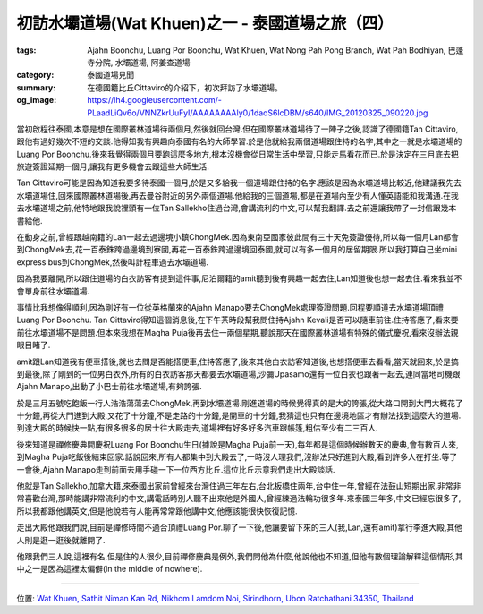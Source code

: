 初訪水壩道場(Wat Khuen)之一 - 泰國道場之旅（四）
################################################

:tags: Ajahn Boonchu, Luang Por Boonchu, Wat Khuen, Wat Nong Pah Pong Branch, Wat Pah Bodhiyan, 巴蓬寺分院, 水壩道場, 阿姜查道場
:category: 泰國道場見聞
:summary: 在德國籍比丘Cittaviro的介紹下，初次拜訪了水壩道場。
:og_image: https://lh4.googleusercontent.com/-PLaadLiQv6o/VNNZkrUuFyI/AAAAAAAAly0/1daoS6lcDBM/s640/IMG_20120325_090220.jpg

..
  .. note::
..
   % 本文有一張圖片連結自 `國際叢林道場相簿 <https://picasaweb.google.com/105007927083171937889>`_,若有侵權請 `來信 <mailto:siongui@gmail.com>`_ 告知刪除。
..
   % One of the photos of this post are linked from `International Forest Monastery Wat Pah Nanachat's Gallery <https://picasaweb.google.com/105007927083171937889>`_. If this is not allowed, please `mail me <mailto:siongui@gmail.com>`_ to delete.

當初啟程往泰國,本意是想在國際叢林道場待兩個月,然後就回台灣.但在國際叢林道場待了一陣子之後,認識了德國籍Tan Cittaviro,跟他有過好幾次不短的交談.他得知我有興趣向泰國有名的大師學習.於是他就給我兩個道場跟住持的名字,其中之一就是水壩道場的Luang Por Boonchu.後來我覺得兩個月要跑這麼多地方,根本沒機會從日常生活中學習,只能走馬看花而已.於是決定在三月底去把旅遊簽證延期一個月,讓我有更多機會去跟這些大師生活.

..
  .. embed_picasaweb_image:: https://lh6.googleusercontent.com/-yvJeFON5ZyA/TzVHvnxeEBI/AAAAAAAAFqY/zc5Km5Cw4KI/s640/Wam%252015%2520Jan%25202006%2520%252849%2529.JPG
    :image_url: https://picasaweb.google.com/105007927083171937889/WatPahNanachatPhotoCollection#5707546986217869330
    :album_name: Wat Pah Nanachat Photo Collection
    :album_url: https://picasaweb.google.com/105007927083171937889/WatPahNanachatPhotoCollection
    :css_class: picasa-image
    :description: (比丘是Tan Cittaviro,跪下供養的男人住在道場旁,剛好就是載我們去水壩道場的司機)

Tan Cittaviro可能是因為知道我要多待泰國一個月,於是又多給我一個道場跟住持的名字.應該是因為水壩道場比較近,他建議我先去水壩道場住,回來國際叢林道場後,再去曼谷附近的另外兩個道場.他給我的三個道場,都是在道場內至少有人懂英語能和我溝通.在我去水壩道場之前,他特地跟我說裡頭有一位Tan Sallekho住過台灣,會講流利的中文,可以幫我翻譯.去之前還讓我帶了一封信跟幾本書給他.

在動身之前,曾經跟越南籍的Lan一起去過邊境小鎮ChongMek.因為東南亞國家彼此間有三十天免簽證優待,所以每一個月Lan都會到ChongMek去,花一百泰銖跨過邊境到寮國,再花一百泰銖跨過邊境回泰國,就可以有多一個月的居留期限.所以我打算自己坐mini express bus到ChongMek,然後叫計程車過去水壩道場.

因為我要離開,所以跟住道場的白衣訪客有提到這件事,尼泊爾籍的amit聽到後有興趣一起去住,Lan知道後也想一起去住.看來我並不會單身前往水壩道場.

事情比我想像得順利,因為剛好有一位從英格蘭來的Ajahn Manapo要去ChongMek處理簽證問題.回程要順道去水壩道場頂禮Luang Por Boonchu. Tan Cittaviro得知這個消息後,在下午茶時段幫我問住持Ajahn Kevali是否可以隨車前往.住持答應了,看來要前往水壩道場不是問題.但本來我想在Magha Puja後再去住一兩個星期,聽說那天在國際叢林道場有特殊的儀式慶祝,看來沒辦法親眼目睹了.

amit跟Lan知道我有便車搭後,就也去問是否能搭便車,住持答應了,後來其他白衣訪客知道後,也想搭便車去看看,當天就回來,於是搞到最後,除了剛到的一位男白衣外,所有的白衣訪客那天都要去水壩道場,沙彌Upasamo還有一位白衣也跟著一起去,連同當地司機跟Ajahn Manapo,出動了小巴士前往水壩道場,有夠誇張.

於是三月五號吃飽飯一行人浩浩蕩蕩去ChongMek,再到水壩道場.剛進道場的時候覺得真的是大的誇張,從大路口開到大門大概花了十分鐘,再從大門進到大殿,又花了十分鐘,不是走路的十分鐘,是開車的十分鐘,我猜這也只有在邊境地區才有辦法找到這麼大的道場.到達大殿的時候快一點,有很多很多的居士往大殿走去,道場裡有好多好多汽車跟帳篷,粗估至少有二三百人.

.. embed_picasaweb_image:: https://lh4.googleusercontent.com/-Cmp9SOtvhf0/VNNbsPG8t4I/AAAAAAAAlzQ/tpmtRTFOJ4U/s640/IMG_20120429_054115.jpg
    :image_url: https://picasaweb.google.com/lh/photo/ltbD-W1j7uwX8lUlg_2MQNMTjNZETYmyPJy0liipFm0
    :album_name: 二訪水壩道場. 2012 April 22th-29th
    :album_url: https://picasaweb.google.com/116486520727854844696/2012April22th29th
    :css_class: picasa-image
    :description: (通往大殿的小橋入口)

後來知道是禪修慶典間慶祝Luang Por Boonchu生日(據說是Magha Puja前一天),每年都是這個時候辦數天的慶典,會有數百人來,到Magha Puja吃飯後結束回家.話說回來,所有人都集中到大殿去了,一時沒人理我們,沒辦法只好進到大殿,看到許多人在打坐.等了一會後,Ajahn Manapo走到前面去用手碰一下一位西方比丘.這位比丘示意我們走出大殿談話.

.. embed_picasaweb_image:: https://lh6.googleusercontent.com/-TRwRUo_a22M/VNNZkoc0WhI/AAAAAAAAly0/2LKDx__hpqI/s640/IMG_20120324_095343.jpg
    :image_url: https://picasaweb.google.com/lh/photo/xRJlrSnKWhGoODwjluDJ7tMTjNZETYmyPJy0liipFm0
    :album_name: 初訪水壩道場(Wat Khuen). 2012 March 5th-25th
    :album_url: https://picasaweb.google.com/116486520727854844696/WatKhuen2012March5th25th
    :css_class: picasa-image
    :description: (Tan Sallekho收缽中)

他就是Tan Sallekho,加拿大籍,來泰國出家前曾經來台灣住過三年左右,台北板橋住兩年,台中住一年,曾經在法鼓山短期出家.非常非常喜歡台灣,那時能講非常流利的中文,講電話時別人聽不出來他是外國人,曾經練過法輪功很多年.來泰國三年多,中文已經忘很多了,所以我都跟他講英文,但是他說若有人能再常常跟他講中文,他應該能很快恢復記憶.

走出大殿他跟我們說,目前是禪修時間不適合頂禮Luang Por.聊了一下後,他讓要留下來的三人(我,Lan,還有amit)拿行李進大殿,其他人則是逛一逛後就離開了.

他跟我們三人說,這裡有名,但是住的人很少,目前禪修慶典是例外,我們問他為什麼,他說他也不知道,但他有數個理論解釋這個情形,其中之一是因為這裡太偏僻(in the middle of nowhere).

----

位置: `Wat Khuen, Sathit Niman Kan Rd, Nikhom Lamdom Noi, Sirindhorn, Ubon Ratchathani 34350, Thailand <http://maps.google.com/maps?q=Wat%20Khuen%2C%20Sathit%20Niman%20Kan%20Rd%2C%20Nikhom%20Lamdom%20Noi%2C%20Sirindhorn%2C%20Ubon%20Ratchathani%2034350%2C%20Thailand@15.185377252069555,105.4187536239624&z=10>`_
